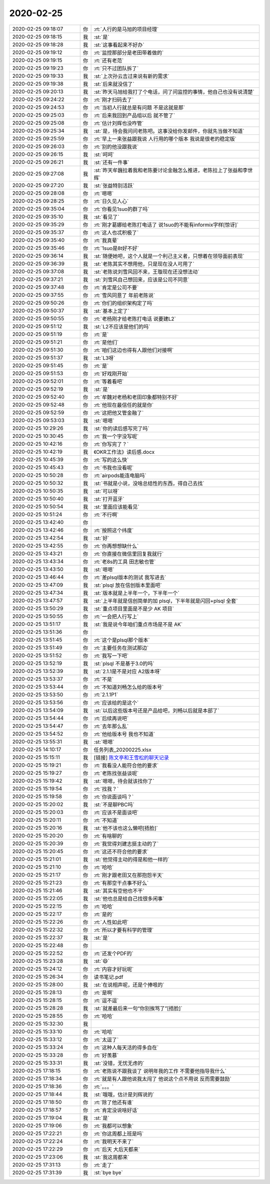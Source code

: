 2020-02-25
-------------

.. list-table::
   :widths: 25, 1, 60

   * - 2020-02-25 09:18:07
     - 你
     - :rt:`人行的是马旭的项目经理`
   * - 2020-02-25 09:18:15
     - 我
     - :st:`是`
   * - 2020-02-25 09:18:28
     - 我
     - :st:`这事看起来不好办`
   * - 2020-02-25 09:19:12
     - 你
     - :rt:`监控那部分是老田带着做的`
   * - 2020-02-25 09:19:15
     - 你
     - :rt:`还有老范`
   * - 2020-02-25 09:19:23
     - 你
     - :rt:`只不过团队拆了`
   * - 2020-02-25 09:19:33
     - 我
     - :st:`上次孙云吉过来说有新的需求`
   * - 2020-02-25 09:19:38
     - 我
     - :st:`后来就没信了`
   * - 2020-02-25 09:20:13
     - 我
     - :st:`昨天马旭给我打了个电话，问了问监控的事情，他自己也没有说清楚`
   * - 2020-02-25 09:24:22
     - 你
     - :rt:`刚才扫码去了`
   * - 2020-02-25 09:24:53
     - 你
     - :rt:`当初人行就总是有问题 不是这就是那`
   * - 2020-02-25 09:25:03
     - 你
     - :rt:`后来我回到产品组以后 就不管了`
   * - 2020-02-25 09:25:08
     - 你
     - :rt:`估计刘辉也没咋管`
   * - 2020-02-25 09:25:34
     - 我
     - :st:`是，待会我问问老陈吧。这事没给你发邮件，你就先当做不知道`
   * - 2020-02-25 09:25:59
     - 你
     - :rt:`早上一来张益跟我说 人行用的哪个版本 我说是很老的稳定版`
   * - 2020-02-25 09:26:03
     - 你
     - :rt:`别的他没跟我说`
   * - 2020-02-25 09:26:15
     - 我
     - :st:`呵呵`
   * - 2020-02-25 09:26:21
     - 我
     - :st:`还有一件事`
   * - 2020-02-25 09:27:08
     - 我
     - :st:`昨天牟巍拉着我和老陈要讨论金融怎么推进，老陈拉上了张益和李世辉`
   * - 2020-02-25 09:27:20
     - 我
     - :st:`张益特别活跃`
   * - 2020-02-25 09:28:08
     - 你
     - :rt:`嗯嗯`
   * - 2020-02-25 09:28:25
     - 你
     - :rt:`日久见人心`
   * - 2020-02-25 09:35:04
     - 你
     - :rt:`你看见1suo的群了吗`
   * - 2020-02-25 09:35:10
     - 我
     - :st:`看见了`
   * - 2020-02-25 09:35:29
     - 你
     - :rt:`刚才葛娜给老陈打电话了 说1suo的不能有informix字样[惊讶]`
   * - 2020-02-25 09:35:37
     - 你
     - :rt:`这人也忒积极了`
   * - 2020-02-25 09:35:40
     - 你
     - :rt:`我真晕`
   * - 2020-02-25 09:35:46
     - 你
     - :rt:`1suo是8t好不好`
   * - 2020-02-25 09:36:14
     - 我
     - :st:`随便她吧，这个人就是一个利己主义者，只想着在领导面前表现`
   * - 2020-02-25 09:36:39
     - 我
     - :st:`老陈其实不想用他，只是现在没人可用了`
   * - 2020-02-25 09:37:08
     - 我
     - :st:`老陈说刘雪风回不来，王璇现在还没想法动`
   * - 2020-02-25 09:37:21
     - 我
     - :st:`刘雪风自己想回来，应该是公司不同意`
   * - 2020-02-25 09:37:48
     - 你
     - :rt:`肯定是公司不要`
   * - 2020-02-25 09:37:55
     - 你
     - :rt:`雪风同意了 年前老陈说`
   * - 2020-02-25 09:50:26
     - 你
     - :rt:`你们的组织架构定了吗`
   * - 2020-02-25 09:50:37
     - 我
     - :st:`基本上定了`
   * - 2020-02-25 09:50:55
     - 你
     - :rt:`老杨刚才给老陈打电话 说要建L2`
   * - 2020-02-25 09:51:12
     - 我
     - :st:`L2不应该是他们的吗`
   * - 2020-02-25 09:51:19
     - 你
     - :rt:`是`
   * - 2020-02-25 09:51:21
     - 你
     - :rt:`是他们`
   * - 2020-02-25 09:51:30
     - 你
     - :rt:`咱们这边也得有人跟他们对接啊`
   * - 2020-02-25 09:51:37
     - 我
     - :st:`L3呀`
   * - 2020-02-25 09:51:45
     - 你
     - :rt:`是`
   * - 2020-02-25 09:51:53
     - 你
     - :rt:`好戏刚开始`
   * - 2020-02-25 09:52:01
     - 你
     - :rt:`等着看吧`
   * - 2020-02-25 09:52:19
     - 我
     - :st:`是`
   * - 2020-02-25 09:52:40
     - 你
     - :rt:`牟魏对老杨和老田印象都特别不好`
   * - 2020-02-25 09:52:48
     - 你
     - :rt:`他现在最信任的就是你`
   * - 2020-02-25 09:52:59
     - 你
     - :rt:`这把他又管金融了`
   * - 2020-02-25 09:53:03
     - 我
     - :st:`嗯嗯`
   * - 2020-02-25 10:29:26
     - 我
     - :st:`你的读后感写完了吗`
   * - 2020-02-25 10:30:45
     - 你
     - :rt:`我一个字没写呢`
   * - 2020-02-25 10:42:16
     - 你
     - :rt:`你写完了？`
   * - 2020-02-25 10:42:19
     - 我
     - 《OKR工作法》读后感.docx
   * - 2020-02-25 10:45:39
     - 你
     - :rt:`写的这么快`
   * - 2020-02-25 10:45:43
     - 你
     - :rt:`书我也没看呢`
   * - 2020-02-25 10:50:28
     - 你
     - :rt:`airpods能连电脑吗`
   * - 2020-02-25 10:50:32
     - 我
     - :st:`书就是小说，没啥总结性的东西，得自己去找`
   * - 2020-02-25 10:50:35
     - 我
     - :st:`可以呀`
   * - 2020-02-25 10:50:40
     - 我
     - :st:`打开蓝牙`
   * - 2020-02-25 10:50:54
     - 我
     - :st:`里面应该能看见`
   * - 2020-02-25 10:51:24
     - 你
     - :rt:`不行啊`
   * - 2020-02-25 13:42:40
     - 你
     - .. image:: /images/344615.jpg
          :width: 100px
   * - 2020-02-25 13:42:46
     - 你
     - :rt:`按照这个纬度`
   * - 2020-02-25 13:42:54
     - 我
     - :st:`好`
   * - 2020-02-25 13:42:55
     - 你
     - :rt:`你再想想缺什么`
   * - 2020-02-25 13:43:21
     - 你
     - :rt:`你直接在微信里回复我就行`
   * - 2020-02-25 13:43:34
     - 你
     - :rt:`老8s的工具 田志敏也管`
   * - 2020-02-25 13:43:50
     - 我
     - :st:`嗯嗯`
   * - 2020-02-25 13:46:44
     - 你
     - :rt:`差plsql版本的测试 我写进去`
   * - 2020-02-25 13:47:09
     - 我
     - :st:`plsql 放在信创版本里面吧`
   * - 2020-02-25 13:47:34
     - 我
     - :st:`版本就是上半年一个，下半年一个`
   * - 2020-02-25 13:47:57
     - 我
     - :st:`上半年就是信创简单的加 plsql，下半年就是闪回+plsql 全套`
   * - 2020-02-25 13:50:29
     - 我
     - :st:`重点项目里面是不是少 AK 项目`
   * - 2020-02-25 13:50:55
     - 你
     - :rt:`一会把人行写上`
   * - 2020-02-25 13:51:17
     - 我
     - :st:`我是说今年咱们重点市场是不是 AK`
   * - 2020-02-25 13:51:36
     - 你
     - .. image:: /images/344629.jpg
          :width: 100px
   * - 2020-02-25 13:51:45
     - 你
     - :rt:`这个是plsql那个版本`
   * - 2020-02-25 13:51:49
     - 你
     - :rt:`主要任务在测试那边`
   * - 2020-02-25 13:51:52
     - 你
     - :rt:`我写一下吧`
   * - 2020-02-25 13:52:19
     - 我
     - :st:`plsql 不是基于3.0的吗`
   * - 2020-02-25 13:52:39
     - 我
     - :st:`2.1.1是不是对应 A2版本呀`
   * - 2020-02-25 13:53:37
     - 你
     - :rt:`不是`
   * - 2020-02-25 13:53:44
     - 你
     - :rt:`不知道刘畅怎么给的版本号`
   * - 2020-02-25 13:53:50
     - 你
     - :rt:`2.1.1P1`
   * - 2020-02-25 13:53:56
     - 你
     - :rt:`应该给的是这个`
   * - 2020-02-25 13:54:09
     - 我
     - :st:`以后这些版本号还是产品给吧，刘畅以后就是本部了`
   * - 2020-02-25 13:54:44
     - 你
     - :rt:`后续再说吧`
   * - 2020-02-25 13:54:47
     - 你
     - :rt:`去年那么乱`
   * - 2020-02-25 13:54:52
     - 你
     - :rt:`他给版本号 我也不知道`
   * - 2020-02-25 13:55:31
     - 我
     - :st:`嗯嗯`
   * - 2020-02-25 14:10:17
     - 你
     - 任务列表_20200225.xlsx
   * - 2020-02-25 15:15:11
     - 我
     - [链接] `陈文亭和王雪松的聊天记录 <https://support.weixin.qq.com/cgi-bin/mmsupport-bin/readtemplate?t=page/favorite_record__w_unsupport>`_
   * - 2020-02-25 15:19:21
     - 你
     - :rt:`我看没人能符合他的要求`
   * - 2020-02-25 15:19:27
     - 你
     - :rt:`老陈找张益谈呢`
   * - 2020-02-25 15:19:42
     - 我
     - :st:`嗯嗯，待会就该找你了`
   * - 2020-02-25 15:19:54
     - 你
     - :rt:`找我？`
   * - 2020-02-25 15:19:58
     - 你
     - :rt:`你说面谈吗？`
   * - 2020-02-25 15:20:02
     - 我
     - :st:`不是聊PBC吗`
   * - 2020-02-25 15:20:03
     - 你
     - :rt:`应该不是面谈吧`
   * - 2020-02-25 15:20:11
     - 你
     - :rt:`不知道`
   * - 2020-02-25 15:20:16
     - 我
     - :st:`他不该也这么懒吧[捂脸]`
   * - 2020-02-25 15:20:20
     - 你
     - :rt:`有啥聊的`
   * - 2020-02-25 15:20:39
     - 你
     - :rt:`我觉得刘建志挺主动的了`
   * - 2020-02-25 15:20:45
     - 你
     - :rt:`这还不符合他的要求`
   * - 2020-02-25 15:21:01
     - 我
     - :st:`他觉得主动的得是和他一样的`
   * - 2020-02-25 15:21:10
     - 你
     - :rt:`哈哈`
   * - 2020-02-25 15:21:17
     - 你
     - :rt:`刚才跟老田又在那抱怨半天`
   * - 2020-02-25 15:21:23
     - 你
     - :rt:`有那空干点事不好么`
   * - 2020-02-25 15:21:46
     - 我
     - :st:`其实有空他也不干`
   * - 2020-02-25 15:22:05
     - 我
     - :st:`他也总是给自己找很多闲事`
   * - 2020-02-25 15:22:15
     - 你
     - :rt:`哈哈`
   * - 2020-02-25 15:22:17
     - 你
     - :rt:`是的`
   * - 2020-02-25 15:22:26
     - 你
     - :rt:`人性如此吧`
   * - 2020-02-25 15:22:32
     - 你
     - :rt:`所以才要有科学的管理`
   * - 2020-02-25 15:22:37
     - 我
     - :st:`是`
   * - 2020-02-25 15:22:48
     - 你
     - .. image:: /images/344669.jpg
          :width: 100px
   * - 2020-02-25 15:22:52
     - 你
     - :rt:`还发个PDF的`
   * - 2020-02-25 15:23:28
     - 我
     - :st:`😄`
   * - 2020-02-25 15:24:12
     - 你
     - :rt:`内容才好玩呢`
   * - 2020-02-25 15:26:34
     - 你
     - 读书笔记.pdf
   * - 2020-02-25 15:28:00
     - 我
     - :st:`在说相声呢，还是个捧哏的`
   * - 2020-02-25 15:28:13
     - 你
     - :rt:`是啊`
   * - 2020-02-25 15:28:15
     - 你
     - :rt:`逗不逗`
   * - 2020-02-25 15:28:28
     - 我
     - :st:`就差最后来一句“你别挨骂了”[捂脸]`
   * - 2020-02-25 15:28:55
     - 你
     - :rt:`哈哈`
   * - 2020-02-25 15:32:30
     - 我
     - .. image:: /images/344679.jpg
          :width: 100px
   * - 2020-02-25 15:33:10
     - 你
     - :rt:`哈哈`
   * - 2020-02-25 15:33:12
     - 你
     - :rt:`太逗了`
   * - 2020-02-25 15:33:24
     - 你
     - :rt:`这种人每天活的得多自在`
   * - 2020-02-25 15:33:28
     - 你
     - :rt:`好羡慕`
   * - 2020-02-25 15:33:31
     - 我
     - :st:`没错，无忧无虑的`
   * - 2020-02-25 17:18:15
     - 你
     - :rt:`老陈说不跟我谈了 说明年我的工作 不需要他指导我什么`
   * - 2020-02-25 17:18:34
     - 你
     - :rt:`就是有人跟他说我太闯了 他说这个点不用说 反而需要鼓励`
   * - 2020-02-25 17:18:36
     - 你
     - :rt:`。。。`
   * - 2020-02-25 17:18:44
     - 我
     - :st:`哦哦，估计是刘辉说的`
   * - 2020-02-25 17:18:50
     - 你
     - :rt:`除了他还有谁`
   * - 2020-02-25 17:18:57
     - 你
     - :rt:`肯定没说啥好话`
   * - 2020-02-25 17:19:04
     - 我
     - :st:`是`
   * - 2020-02-25 17:19:06
     - 你
     - :rt:`我都可以想象`
   * - 2020-02-25 17:22:21
     - 你
     - :rt:`你这周都上班是吗`
   * - 2020-02-25 17:22:24
     - 你
     - :rt:`我明天不来了`
   * - 2020-02-25 17:22:29
     - 你
     - :rt:`后天 大后天都来`
   * - 2020-02-25 17:23:06
     - 我
     - :st:`我这周都来`
   * - 2020-02-25 17:31:13
     - 你
     - :rt:`走了`
   * - 2020-02-25 17:31:39
     - 我
     - :st:`bye bye`